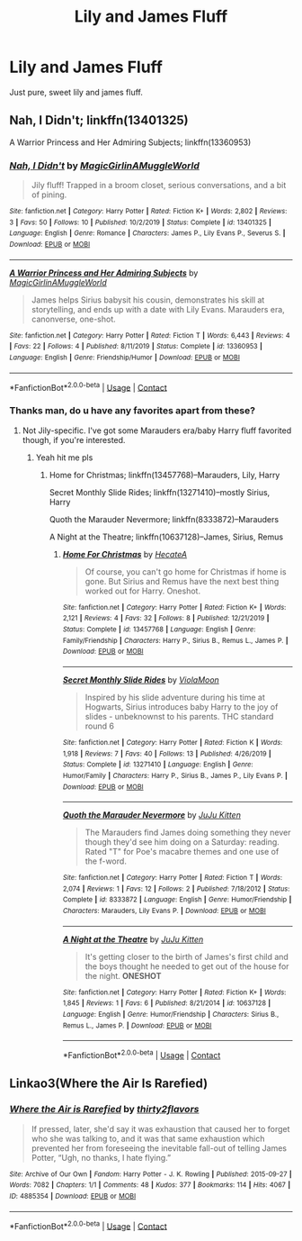 #+TITLE: Lily and James Fluff

* Lily and James Fluff
:PROPERTIES:
:Author: Torak1612
:Score: 3
:DateUnix: 1609704493.0
:DateShort: 2021-Jan-03
:FlairText: Request
:END:
Just pure, sweet lily and james fluff.


** Nah, I Didn't; linkffn(13401325)

A Warrior Princess and Her Admiring Subjects; linkffn(13360953)
:PROPERTIES:
:Author: amethyst_lover
:Score: 2
:DateUnix: 1609705670.0
:DateShort: 2021-Jan-03
:END:

*** [[https://www.fanfiction.net/s/13401325/1/][*/Nah, I Didn't/*]] by [[https://www.fanfiction.net/u/10407986/MagicGirlinAMuggleWorld][/MagicGirlinAMuggleWorld/]]

#+begin_quote
  Jily fluff! Trapped in a broom closet, serious conversations, and a bit of pining.
#+end_quote

^{/Site/:} ^{fanfiction.net} ^{*|*} ^{/Category/:} ^{Harry} ^{Potter} ^{*|*} ^{/Rated/:} ^{Fiction} ^{K+} ^{*|*} ^{/Words/:} ^{2,802} ^{*|*} ^{/Reviews/:} ^{3} ^{*|*} ^{/Favs/:} ^{50} ^{*|*} ^{/Follows/:} ^{10} ^{*|*} ^{/Published/:} ^{10/2/2019} ^{*|*} ^{/Status/:} ^{Complete} ^{*|*} ^{/id/:} ^{13401325} ^{*|*} ^{/Language/:} ^{English} ^{*|*} ^{/Genre/:} ^{Romance} ^{*|*} ^{/Characters/:} ^{James} ^{P.,} ^{Lily} ^{Evans} ^{P.,} ^{Severus} ^{S.} ^{*|*} ^{/Download/:} ^{[[http://www.ff2ebook.com/old/ffn-bot/index.php?id=13401325&source=ff&filetype=epub][EPUB]]} ^{or} ^{[[http://www.ff2ebook.com/old/ffn-bot/index.php?id=13401325&source=ff&filetype=mobi][MOBI]]}

--------------

[[https://www.fanfiction.net/s/13360953/1/][*/A Warrior Princess and Her Admiring Subjects/*]] by [[https://www.fanfiction.net/u/10407986/MagicGirlinAMuggleWorld][/MagicGirlinAMuggleWorld/]]

#+begin_quote
  James helps Sirius babysit his cousin, demonstrates his skill at storytelling, and ends up with a date with Lily Evans. Marauders era, canonverse, one-shot.
#+end_quote

^{/Site/:} ^{fanfiction.net} ^{*|*} ^{/Category/:} ^{Harry} ^{Potter} ^{*|*} ^{/Rated/:} ^{Fiction} ^{T} ^{*|*} ^{/Words/:} ^{6,443} ^{*|*} ^{/Reviews/:} ^{4} ^{*|*} ^{/Favs/:} ^{22} ^{*|*} ^{/Follows/:} ^{4} ^{*|*} ^{/Published/:} ^{8/11/2019} ^{*|*} ^{/Status/:} ^{Complete} ^{*|*} ^{/id/:} ^{13360953} ^{*|*} ^{/Language/:} ^{English} ^{*|*} ^{/Genre/:} ^{Friendship/Humor} ^{*|*} ^{/Download/:} ^{[[http://www.ff2ebook.com/old/ffn-bot/index.php?id=13360953&source=ff&filetype=epub][EPUB]]} ^{or} ^{[[http://www.ff2ebook.com/old/ffn-bot/index.php?id=13360953&source=ff&filetype=mobi][MOBI]]}

--------------

*FanfictionBot*^{2.0.0-beta} | [[https://github.com/FanfictionBot/reddit-ffn-bot/wiki/Usage][Usage]] | [[https://www.reddit.com/message/compose?to=tusing][Contact]]
:PROPERTIES:
:Author: FanfictionBot
:Score: 1
:DateUnix: 1609705694.0
:DateShort: 2021-Jan-03
:END:


*** Thanks man, do u have any favorites apart from these?
:PROPERTIES:
:Author: Torak1612
:Score: 1
:DateUnix: 1609753222.0
:DateShort: 2021-Jan-04
:END:

**** Not Jily-specific. I've got some Marauders era/baby Harry fluff favorited though, if you're interested.
:PROPERTIES:
:Author: amethyst_lover
:Score: 2
:DateUnix: 1609771228.0
:DateShort: 2021-Jan-04
:END:

***** Yeah hit me pls
:PROPERTIES:
:Author: Torak1612
:Score: 1
:DateUnix: 1609851023.0
:DateShort: 2021-Jan-05
:END:

****** Home for Christmas; linkffn(13457768)--Marauders, Lily, Harry

Secret Monthly Slide Rides; linkffn(13271410)--mostly Sirius, Harry

Quoth the Marauder Nevermore; linkffn(8333872)--Marauders

A Night at the Theatre; linkffn(10637128)--James, Sirius, Remus
:PROPERTIES:
:Author: amethyst_lover
:Score: 1
:DateUnix: 1609865143.0
:DateShort: 2021-Jan-05
:END:

******* [[https://www.fanfiction.net/s/13457768/1/][*/Home For Christmas/*]] by [[https://www.fanfiction.net/u/3224972/HecateA][/HecateA/]]

#+begin_quote
  Of course, you can't go home for Christmas if home is gone. But Sirius and Remus have the next best thing worked out for Harry. Oneshot.
#+end_quote

^{/Site/:} ^{fanfiction.net} ^{*|*} ^{/Category/:} ^{Harry} ^{Potter} ^{*|*} ^{/Rated/:} ^{Fiction} ^{K+} ^{*|*} ^{/Words/:} ^{2,121} ^{*|*} ^{/Reviews/:} ^{4} ^{*|*} ^{/Favs/:} ^{32} ^{*|*} ^{/Follows/:} ^{8} ^{*|*} ^{/Published/:} ^{12/21/2019} ^{*|*} ^{/Status/:} ^{Complete} ^{*|*} ^{/id/:} ^{13457768} ^{*|*} ^{/Language/:} ^{English} ^{*|*} ^{/Genre/:} ^{Family/Friendship} ^{*|*} ^{/Characters/:} ^{Harry} ^{P.,} ^{Sirius} ^{B.,} ^{Remus} ^{L.,} ^{James} ^{P.} ^{*|*} ^{/Download/:} ^{[[http://www.ff2ebook.com/old/ffn-bot/index.php?id=13457768&source=ff&filetype=epub][EPUB]]} ^{or} ^{[[http://www.ff2ebook.com/old/ffn-bot/index.php?id=13457768&source=ff&filetype=mobi][MOBI]]}

--------------

[[https://www.fanfiction.net/s/13271410/1/][*/Secret Monthly Slide Rides/*]] by [[https://www.fanfiction.net/u/620266/ViolaMoon][/ViolaMoon/]]

#+begin_quote
  Inspired by his slide adventure during his time at Hogwarts, Sirius introduces baby Harry to the joy of slides - unbeknownst to his parents. THC standard round 6
#+end_quote

^{/Site/:} ^{fanfiction.net} ^{*|*} ^{/Category/:} ^{Harry} ^{Potter} ^{*|*} ^{/Rated/:} ^{Fiction} ^{K} ^{*|*} ^{/Words/:} ^{1,918} ^{*|*} ^{/Reviews/:} ^{7} ^{*|*} ^{/Favs/:} ^{40} ^{*|*} ^{/Follows/:} ^{13} ^{*|*} ^{/Published/:} ^{4/26/2019} ^{*|*} ^{/Status/:} ^{Complete} ^{*|*} ^{/id/:} ^{13271410} ^{*|*} ^{/Language/:} ^{English} ^{*|*} ^{/Genre/:} ^{Humor/Family} ^{*|*} ^{/Characters/:} ^{Harry} ^{P.,} ^{Sirius} ^{B.,} ^{James} ^{P.,} ^{Lily} ^{Evans} ^{P.} ^{*|*} ^{/Download/:} ^{[[http://www.ff2ebook.com/old/ffn-bot/index.php?id=13271410&source=ff&filetype=epub][EPUB]]} ^{or} ^{[[http://www.ff2ebook.com/old/ffn-bot/index.php?id=13271410&source=ff&filetype=mobi][MOBI]]}

--------------

[[https://www.fanfiction.net/s/8333872/1/][*/Quoth the Marauder Nevermore/*]] by [[https://www.fanfiction.net/u/1645556/JuJu-Kitten][/JuJu Kitten/]]

#+begin_quote
  The Marauders find James doing something they never though they'd see him doing on a Saturday: reading. Rated "T" for Poe's macabre themes and one use of the f-word.
#+end_quote

^{/Site/:} ^{fanfiction.net} ^{*|*} ^{/Category/:} ^{Harry} ^{Potter} ^{*|*} ^{/Rated/:} ^{Fiction} ^{T} ^{*|*} ^{/Words/:} ^{2,074} ^{*|*} ^{/Reviews/:} ^{1} ^{*|*} ^{/Favs/:} ^{12} ^{*|*} ^{/Follows/:} ^{2} ^{*|*} ^{/Published/:} ^{7/18/2012} ^{*|*} ^{/Status/:} ^{Complete} ^{*|*} ^{/id/:} ^{8333872} ^{*|*} ^{/Language/:} ^{English} ^{*|*} ^{/Genre/:} ^{Humor/Friendship} ^{*|*} ^{/Characters/:} ^{Marauders,} ^{Lily} ^{Evans} ^{P.} ^{*|*} ^{/Download/:} ^{[[http://www.ff2ebook.com/old/ffn-bot/index.php?id=8333872&source=ff&filetype=epub][EPUB]]} ^{or} ^{[[http://www.ff2ebook.com/old/ffn-bot/index.php?id=8333872&source=ff&filetype=mobi][MOBI]]}

--------------

[[https://www.fanfiction.net/s/10637128/1/][*/A Night at the Theatre/*]] by [[https://www.fanfiction.net/u/1645556/JuJu-Kitten][/JuJu Kitten/]]

#+begin_quote
  It's getting closer to the birth of James's first child and the boys thought he needed to get out of the house for the night. **ONESHOT**
#+end_quote

^{/Site/:} ^{fanfiction.net} ^{*|*} ^{/Category/:} ^{Harry} ^{Potter} ^{*|*} ^{/Rated/:} ^{Fiction} ^{K+} ^{*|*} ^{/Words/:} ^{1,845} ^{*|*} ^{/Reviews/:} ^{1} ^{*|*} ^{/Favs/:} ^{6} ^{*|*} ^{/Published/:} ^{8/21/2014} ^{*|*} ^{/id/:} ^{10637128} ^{*|*} ^{/Language/:} ^{English} ^{*|*} ^{/Genre/:} ^{Humor/Friendship} ^{*|*} ^{/Characters/:} ^{Sirius} ^{B.,} ^{Remus} ^{L.,} ^{James} ^{P.} ^{*|*} ^{/Download/:} ^{[[http://www.ff2ebook.com/old/ffn-bot/index.php?id=10637128&source=ff&filetype=epub][EPUB]]} ^{or} ^{[[http://www.ff2ebook.com/old/ffn-bot/index.php?id=10637128&source=ff&filetype=mobi][MOBI]]}

--------------

*FanfictionBot*^{2.0.0-beta} | [[https://github.com/FanfictionBot/reddit-ffn-bot/wiki/Usage][Usage]] | [[https://www.reddit.com/message/compose?to=tusing][Contact]]
:PROPERTIES:
:Author: FanfictionBot
:Score: 1
:DateUnix: 1609865169.0
:DateShort: 2021-Jan-05
:END:


** Linkao3(Where the Air Is Rarefied)
:PROPERTIES:
:Author: rohan62442
:Score: 2
:DateUnix: 1609845437.0
:DateShort: 2021-Jan-05
:END:

*** [[https://archiveofourown.org/works/4885354][*/Where the Air is Rarefied/*]] by [[https://www.archiveofourown.org/users/thirty2flavors/pseuds/thirty2flavors][/thirty2flavors/]]

#+begin_quote
  If pressed, later, she'd say it was exhaustion that caused her to forget who she was talking to, and it was that same exhaustion which prevented her from foreseeing the inevitable fall-out of telling James Potter, “Ugh, no thanks, I hate flying.”
#+end_quote

^{/Site/:} ^{Archive} ^{of} ^{Our} ^{Own} ^{*|*} ^{/Fandom/:} ^{Harry} ^{Potter} ^{-} ^{J.} ^{K.} ^{Rowling} ^{*|*} ^{/Published/:} ^{2015-09-27} ^{*|*} ^{/Words/:} ^{7082} ^{*|*} ^{/Chapters/:} ^{1/1} ^{*|*} ^{/Comments/:} ^{48} ^{*|*} ^{/Kudos/:} ^{377} ^{*|*} ^{/Bookmarks/:} ^{114} ^{*|*} ^{/Hits/:} ^{4067} ^{*|*} ^{/ID/:} ^{4885354} ^{*|*} ^{/Download/:} ^{[[https://archiveofourown.org/downloads/4885354/Where%20the%20Air%20is.epub?updated_at=1443391827][EPUB]]} ^{or} ^{[[https://archiveofourown.org/downloads/4885354/Where%20the%20Air%20is.mobi?updated_at=1443391827][MOBI]]}

--------------

*FanfictionBot*^{2.0.0-beta} | [[https://github.com/FanfictionBot/reddit-ffn-bot/wiki/Usage][Usage]] | [[https://www.reddit.com/message/compose?to=tusing][Contact]]
:PROPERTIES:
:Author: FanfictionBot
:Score: 2
:DateUnix: 1609845461.0
:DateShort: 2021-Jan-05
:END:
